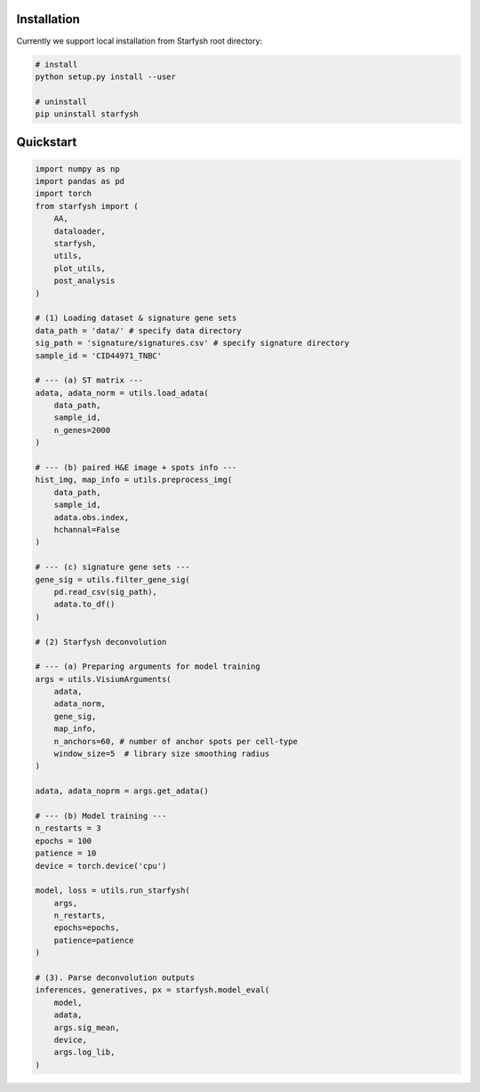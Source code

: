 Installation
************
Currently we support local installation from Starfysh root directory:

.. code-block:: bash

    # install
    python setup.py install --user

    # uninstall
    pip uninstall starfysh

Quickstart
**********

.. code-block:: python

    import numpy as np
    import pandas as pd
    import torch
    from starfysh import (
        AA,
        dataloader,
        starfysh,
        utils,
        plot_utils,
        post_analysis
    )

    # (1) Loading dataset & signature gene sets
    data_path = 'data/' # specify data directory
    sig_path = 'signature/signatures.csv' # specify signature directory
    sample_id = 'CID44971_TNBC'

    # --- (a) ST matrix ---
    adata, adata_norm = utils.load_adata(
        data_path,
        sample_id,
        n_genes=2000
    )

    # --- (b) paired H&E image + spots info ---
    hist_img, map_info = utils.preprocess_img(
        data_path,
        sample_id,
        adata.obs.index,
        hchannal=False
    )

    # --- (c) signature gene sets ---
    gene_sig = utils.filter_gene_sig(
        pd.read_csv(sig_path),
        adata.to_df()
    )

    # (2) Starfysh deconvolution

    # --- (a) Preparing arguments for model training
    args = utils.VisiumArguments(
        adata,
        adata_norm,
        gene_sig,
        map_info,
        n_anchors=60, # number of anchor spots per cell-type
        window_size=5  # library size smoothing radius
    )

    adata, adata_noprm = args.get_adata()

    # --- (b) Model training ---
    n_restarts = 3
    epochs = 100
    patience = 10
    device = torch.device('cpu')

    model, loss = utils.run_starfysh(
        args,
        n_restarts,
        epochs=epochs,
        patience=patience
    )

    # (3). Parse deconvolution outputs
    inferences, generatives, px = starfysh.model_eval(
        model,
        adata,
        args.sig_mean,
        device,
        args.log_lib,
    )

